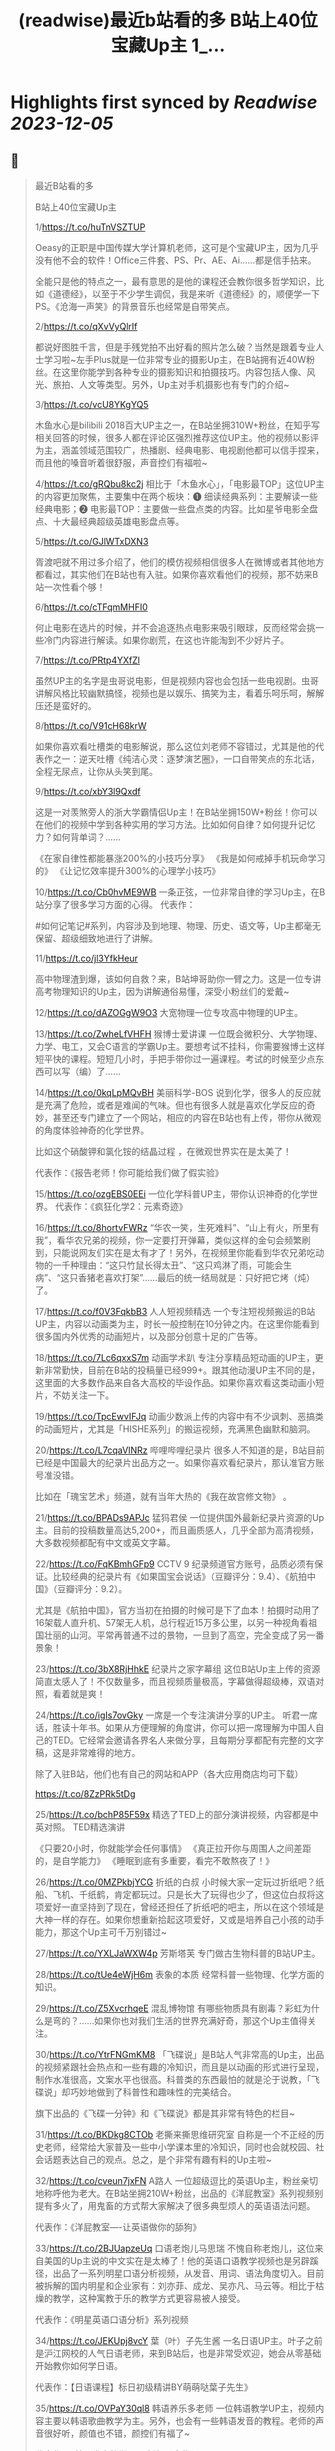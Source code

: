 :PROPERTIES:
:title: (readwise)最近b站看的多 B站上40位宝藏Up主 1_...
:END:

:PROPERTIES:
:author: [[Bitturing on Twitter]]
:full-title: "最近b站看的多 B站上40位宝藏Up主 1/..."
:category: [[tweets]]
:url: https://twitter.com/Bitturing/status/1698632403449999453
:image-url: https://pbs.twimg.com/profile_images/1640782991457931264/NiQ4O-sX.jpg
:END:

* Highlights first synced by [[Readwise]] [[2023-12-05]]
** 📌
#+BEGIN_QUOTE
最近B站看的多

B站上40位宝藏Up主

1/https://t.co/huTnVSZTUP

Oeasy的正职是中国传媒大学计算机老师，这可是个宝藏UP主，因为几乎没有他不会的软件！Office三件套、PS、Pr、AE、Ai……都是信手拈来。

全能只是他的特点之一，最有意思的是他的课程还会教你很多哲学知识，比如《道德经》，以至于不少学生调侃，我是来听《道德经》的，顺便学一下PS。《沧海一声笑》的背景音乐也经常是自带笑点。

2/https://t.co/qXvVyQlrIf

都说好图胜千言，但是手残党拍不出好看的照片怎么破？当然是跟着专业人士学习啦~左手Plus就是一位非常专业的摄影Up主，在B站拥有近40W粉丝。在这里你能学到各种专业的摄影知识和拍摄技巧。内容包括人像、风光、旅拍、人文等类型。另外，Up主对手机摄影也有专门的介绍~

3/https://t.co/vcU8YKgYQ5

木鱼水心是bilibili 2018百大UP主之一，在B站坐拥310W+粉丝，在知乎写相关回答的时候，很多人都在评论区强烈推荐这位UP主。他的视频以影评为主，涵盖领域范围较广，热播剧、经典电影、电视剧他都可以信手捏来，而且他的嗓音听着很舒服，声音控们有福啦~

4/https://t.co/gRQbu8kc2j
相比于「木鱼水心」，「电影最TOP」这位UP主的内容更加聚焦，主要集中在两个板块：❶ 细读经典系列：主要解读一些经典电影；❷ 电影最TOP：主要做一些盘点类的内容。比如星爷电影全盘点、十大最经典超级英雄电影盘点等。

5/https://t.co/GJlWTxDXN3

胥渡吧就不用过多介绍了，他们的模仿视频相信很多人在微博或者其他地方都看过，其实他们在B站也有入驻。如果你喜欢看他们的视频，那不妨来B站一次性看个够！

6/https://t.co/cTFqmMHFI0

何止电影在选片的时候，并不会追逐热点电影来吸引眼球，反而经常会挑一些冷门内容进行解读。如果你剧荒，在这也许能淘到不少好片子。

7/https://t.co/PRtp4YXfZl

虽然UP主的名字是虫哥说电影，但是视频内容也会包括一些电视剧。虫哥讲解风格比较幽默搞怪，视频也是以娱乐、搞笑为主，看着乐呵乐呵，解解压还是蛮好的。

8/https://t.co/V91cH68krW

如果你喜欢看吐槽类的电影解说，那么这位刘老师不容错过，尤其是他的代表作之一：逆天吐槽《纯洁心灵：逐梦演艺圈》，一口自带笑点的东北话，全程无尿点，让你从头笑到尾。

9/https://t.co/xbY3l9Qxdf

这是一对羡煞旁人的浙大学霸情侣Up主！在B站坐拥150W+粉丝！你可以在他们的视频中学到各种实用的学习方法。比如如何自律？如何提升记忆力？如何背单词？……

《在家自律性都能暴涨200%的小技巧分享》
《我是如何戒掉手机玩命学习的》
《让记忆效率提升300%的心理学小技巧》

10/https://t.co/Cb0hvME9WB
一条正弦，一位非常自律的学习Up主，在B站分享了很多学习方面的心得。
代表作：

#如何记笔记#系列，内容涉及到地理、物理、历史、语文等，Up主都毫无保留、超级细致地进行了讲解。

11/https://t.co/jl3YfkHeur

高中物理渣到爆，该如何自救？来，B站坤哥助你一臂之力。这是一位专讲高考物理知识的Up主，因为讲解通俗易懂，深受小粉丝们的爱戴~

12/https://t.co/dAZOGgW9O3
大宽物理一位专攻高中物理的UP主。

13/https://t.co/ZwheLfVHFH
猴博士爱讲课
一位既会微积分、大学物理、力学、电工，又会C语言的学霸Up主。要想考试不挂科，你需要猴博士这样短平快的课程。短短几小时，手把手带你过一遍课程。考试的时候至少点东西可以写（编）了……

14/https://t.co/0kqLpMQvBH
美丽科学-BOS
说到化学，很多人的反应就是充满了危险，或者是难闻的气味。但也有很多人就是喜欢化学反应的奇妙，甚至还专门建立了一个网站，相应的内容在B站也有上传，带你从微观的角度体验神奇的化学世界。

比如这个硝酸钾和氯化铵的结晶过程 ，在微观世界实在是太美了！

代表作：《报告老师！你可能给我们做了假实验》

15/https://t.co/ozgEBS0EEi
一位化学科普UP主，带你认识神奇的化学世界。
代表作：《疯狂化学2：元素奇迹》

16/https://t.co/8hortvFWRz
“华农一笑，生死难料”、“山上有火，所里有我”，看华农兄弟的视频，你一定要打开弹幕，类似这样的金句会频繁刷到，只能说网友们实在是太有才了！另外，在视频里你能看到华农兄弟吃动物的一千种理由：“这只竹鼠长得太丑”、“这只鸡淋了雨，可能会生病”、“这只香猪老喜欢打架”……最后的统一结局就是：只好把它烤（炖）了。

17/https://t.co/f0V3FqkbB3
人人短视频精选
一个专注短视频搬运的B站UP主，内容以动画类为主，时长一般控制在10分钟之内。在这里你能看到很多国内外优秀的动画短片，以及部分创意十足的广告等。

18/https://t.co/7Lc6qxxS7m
动画学术趴
专注分享精品短动画的UP主，更新非常勤快，目前在B站的投稿量已经999+。跟其他动漫UP主不同的是，这里面的大多数作品来自各大高校的毕设作品。如果你喜欢看这类动画小短片，不妨关注一下。

19/https://t.co/TpcEwvIFJq
动画少数派上传的内容中有不少讽刺、恶搞类的动画短片，尤其是「HISHE系列」的搬运视频，充满黑色幽默和脑洞。

20/https://t.co/L7cqaVINRz
哔哩哔哩纪录片
很多人不知道的是，B站目前已经是中国最大的纪录片出品方之一。如果你喜欢看纪录片，那认准官方账号准没错。

比如在「瑰宝艺术」频道，就有当年大热的《我在故宫修文物》 。

21/https://t.co/BPADs9APJc
猛犸君侯
一位提供国外最新纪录片资源的Up主。目前的投稿数量高达5,200+，而且画质感人，几乎全部为高清视频，大多数视频都配有中文或英文字幕。

22/https://t.co/FqKBmhGFp9
CCTV 9 纪录频道官方账号，品质必须有保证。比较经典的纪录片有《如果国宝会说话》（豆瓣评分：9.4）、《航拍中国》（豆瓣评分：9.2）。

尤其是《航拍中国》，官方当初在拍摄的时候可是下了血本！拍摄时动用了16架载人直升机、57架无人机，总行程近15万多公里，以另一种视角看祖国壮丽的山河。平常再普通不过的景物，一旦到了高空，完全变成了另一番景象！

23/https://t.co/3bX8RjHhkE
纪录片之家字幕组
这位B站Up主上传的资源简直太感人了！不仅数量多，而且视频质量极高，字幕做得超级棒，双语对照，看着就是爽！

24/https://t.co/igIs7ovGky
一席是一个专注演讲分享的UP主。
听君一席话，胜读十年书。如果从方便理解的角度讲，你可以把一席理解为中国人自己的TED。它经常会邀请各界名人来做分享，且每期分享都配有完整的文字稿，这是非常难得的地方。

除了入驻B站，他们也有自己的网站和APP（各大应用商店均可下载）

https://t.co/8ZzPRk5tDg

25/https://t.co/bchP85F59x
精选了TED上的部分演讲视频，内容都是中英对照。
TED精选演讲

《只要20小时，你就能学会任何事情》
《真正拉开你与周围人之间差距的，是自学能力》
《睡眠到底有多重要，看完不敢熬夜了！》

26/https://t.co/0MZPkbjYCG
折纸的白叔
小时候大家一定玩过折纸吧？纸船、飞机、千纸鹤，肯定都玩过。只是长大了玩得也少了，但这位白叔将这项爱好一直坚持到了现在，曾经还担任了折纸吧的吧主，所以在这个领域是大神一样的存在。如果你想重新拾起这项爱好，又或是培养自己小孩的动手能力，那这个Up主可千万别错过~

27/https://t.co/YXLJaWXW4p
芳斯塔芙
专门做古生物科普的B站UP主。

28/https://t.co/tUe4eWjH6m
表象的本质
经常科普一些物理、化学方面的知识。

29/https://t.co/Z5XvcrhqeE
混乱博物馆
有哪些物质具有剧毒？彩虹为什么是弯的？……如果你也对我们生活的世界充满好奇，那这个Up主值得关注。

30/https://t.co/YtrFNGmKM8
「飞碟说」是B站人气非常高的Up主，出品的视频紧跟社会热点和一些有趣的冷知识，而且是以动画的形式进行呈现，制作水准很高，文案水平也很高。科普类的东西最怕的就是沦于说教，「飞碟说」却巧妙地做到了科普性和趣味性的完美结合。

旗下出品的《飞碟一分钟》和《飞碟说》都是其非常有特色的栏目~

31/https://t.co/BKDkg8CTOb
老撕来撕思维研究室
自称是一个不正经的历史老师，经常给大家普及一些中小学课本里的冷知识，同时也会就校园、社会话题表达自己的观点。总之，是个非常有趣有料的Up主啦~

32/https://t.co/cveun7jxFN
A路人
一位超级逗比的英语Up主，粉丝亲切地称呼他为老大。在B站坐拥210W+粉丝，出品的《洋屁教室》系列视频别提有多火了，用鬼畜的方式帮大家解决了很多典型烦人的英语语法问题。

代表作：《洋屁教室----让英语做你的舔狗》

33/https://t.co/2BJUapzeUq
口语老炮儿马思瑞
不愧自称老炮儿，这位来自美国的Up主说的中文实在是太棒了！他的英语口语教学视频也是另辟蹊径，出品了一系列明星口语分析视频，从发音、用词、语法角度切入。目前被拆解的国内明星和企业家有：刘亦菲、成龙、吴亦凡、马云等。相比于枯燥的教学，这种寓教于乐的教学方式更容易被人接受。

代表作：《明星英语口语分析》系列视频

34/https://t.co/JEKUpj8vcY
葉（叶）子先生酱
一名日语UP主。叶子之前是沪江网校的人气日语老师，来到B站后，也是非常受欢迎，她会从零基础开始教你如何学日语。

代表作：【日语课程】标日初级精讲BY萌萌哒葉子先生》

35/https://t.co/OVPaY30ql8 
韩语养乐多老师
一位韩语教学UP主，视频内容主要以韩语歌曲教学为主。另外，也会有一些韩语发音的教程。老师的声音很好听，颜值也不错，颜控们有福了~

代表作：《韩语发音教学2017新版【合集】》

36/https://t.co/TrC3UWMoRs
《非正式会谈》是一档「国际范儿」的文化访谈节目，每一期有11位来自各个国家的青年和四位补刀专业户：大左、杨迪、陈铭、陈超，在各种欢声笑语中对一些热门话题或者当下青年所关心的话题展开讨论。

37/https://t.co/9ZudE6fJn9
大漠叔叔真实的身份是一位海南警察，所以在他的视频里你经常能看到一些跟警务相关的科普内容，但风格一点儿也不严肃刻板，反而充满了诙谐与幽默，所以看起来自然也不会觉得是在说教。

38/老师好我叫何同学
https://t.co/K4WCsDaZne
之前有一个关于5G测速的讲解视频刷爆网络：《一看就懂！用水讲明白为什么5G更快》，在B站也曾占领日排行第1的位置。这个视频就是这位1999年出生的何同学制作的，他在B站出品了很多科技测评视频，是一位非常有才华的小伙子。

39/https://t.co/VBf6WK3de1
「科技美学」是一个数码UP主，目前在B站有近200万的粉丝量，主要对一些最新的数码产品进行测评，内容主涉及手机、平板、电脑等，比如现在刚发布的华为Mate30 Pro、小米9 Pro 5G等。如果你在入手前有疑惑，不妨来看看专业人士的测评咯~

40/https://t.co/QS7E6dvVyp
「手工耿」是一位脑洞超大的手工UP主。像平常说到手工，我们第一时间想到的可能就是皮具或者一些木制品。但耿哥的画风非常奇特，经常出奇奇怪怪的作品，比如：自制倒立洗头机、自制胸口碎大石套装，很多网友戏称：耿哥出品，必属废品。他独特的视频风格在B站也收割了一大波粉丝，目前关注人数已经220W+。 
#+END_QUOTE
    date:: [[2023-09-05]]
*** from _最近b站看的多 B站上40位宝藏Up主 1/..._ by @Bitturing on Twitter
*** [View Tweet](https://twitter.com/Bitturing/status/1698632403449999453)